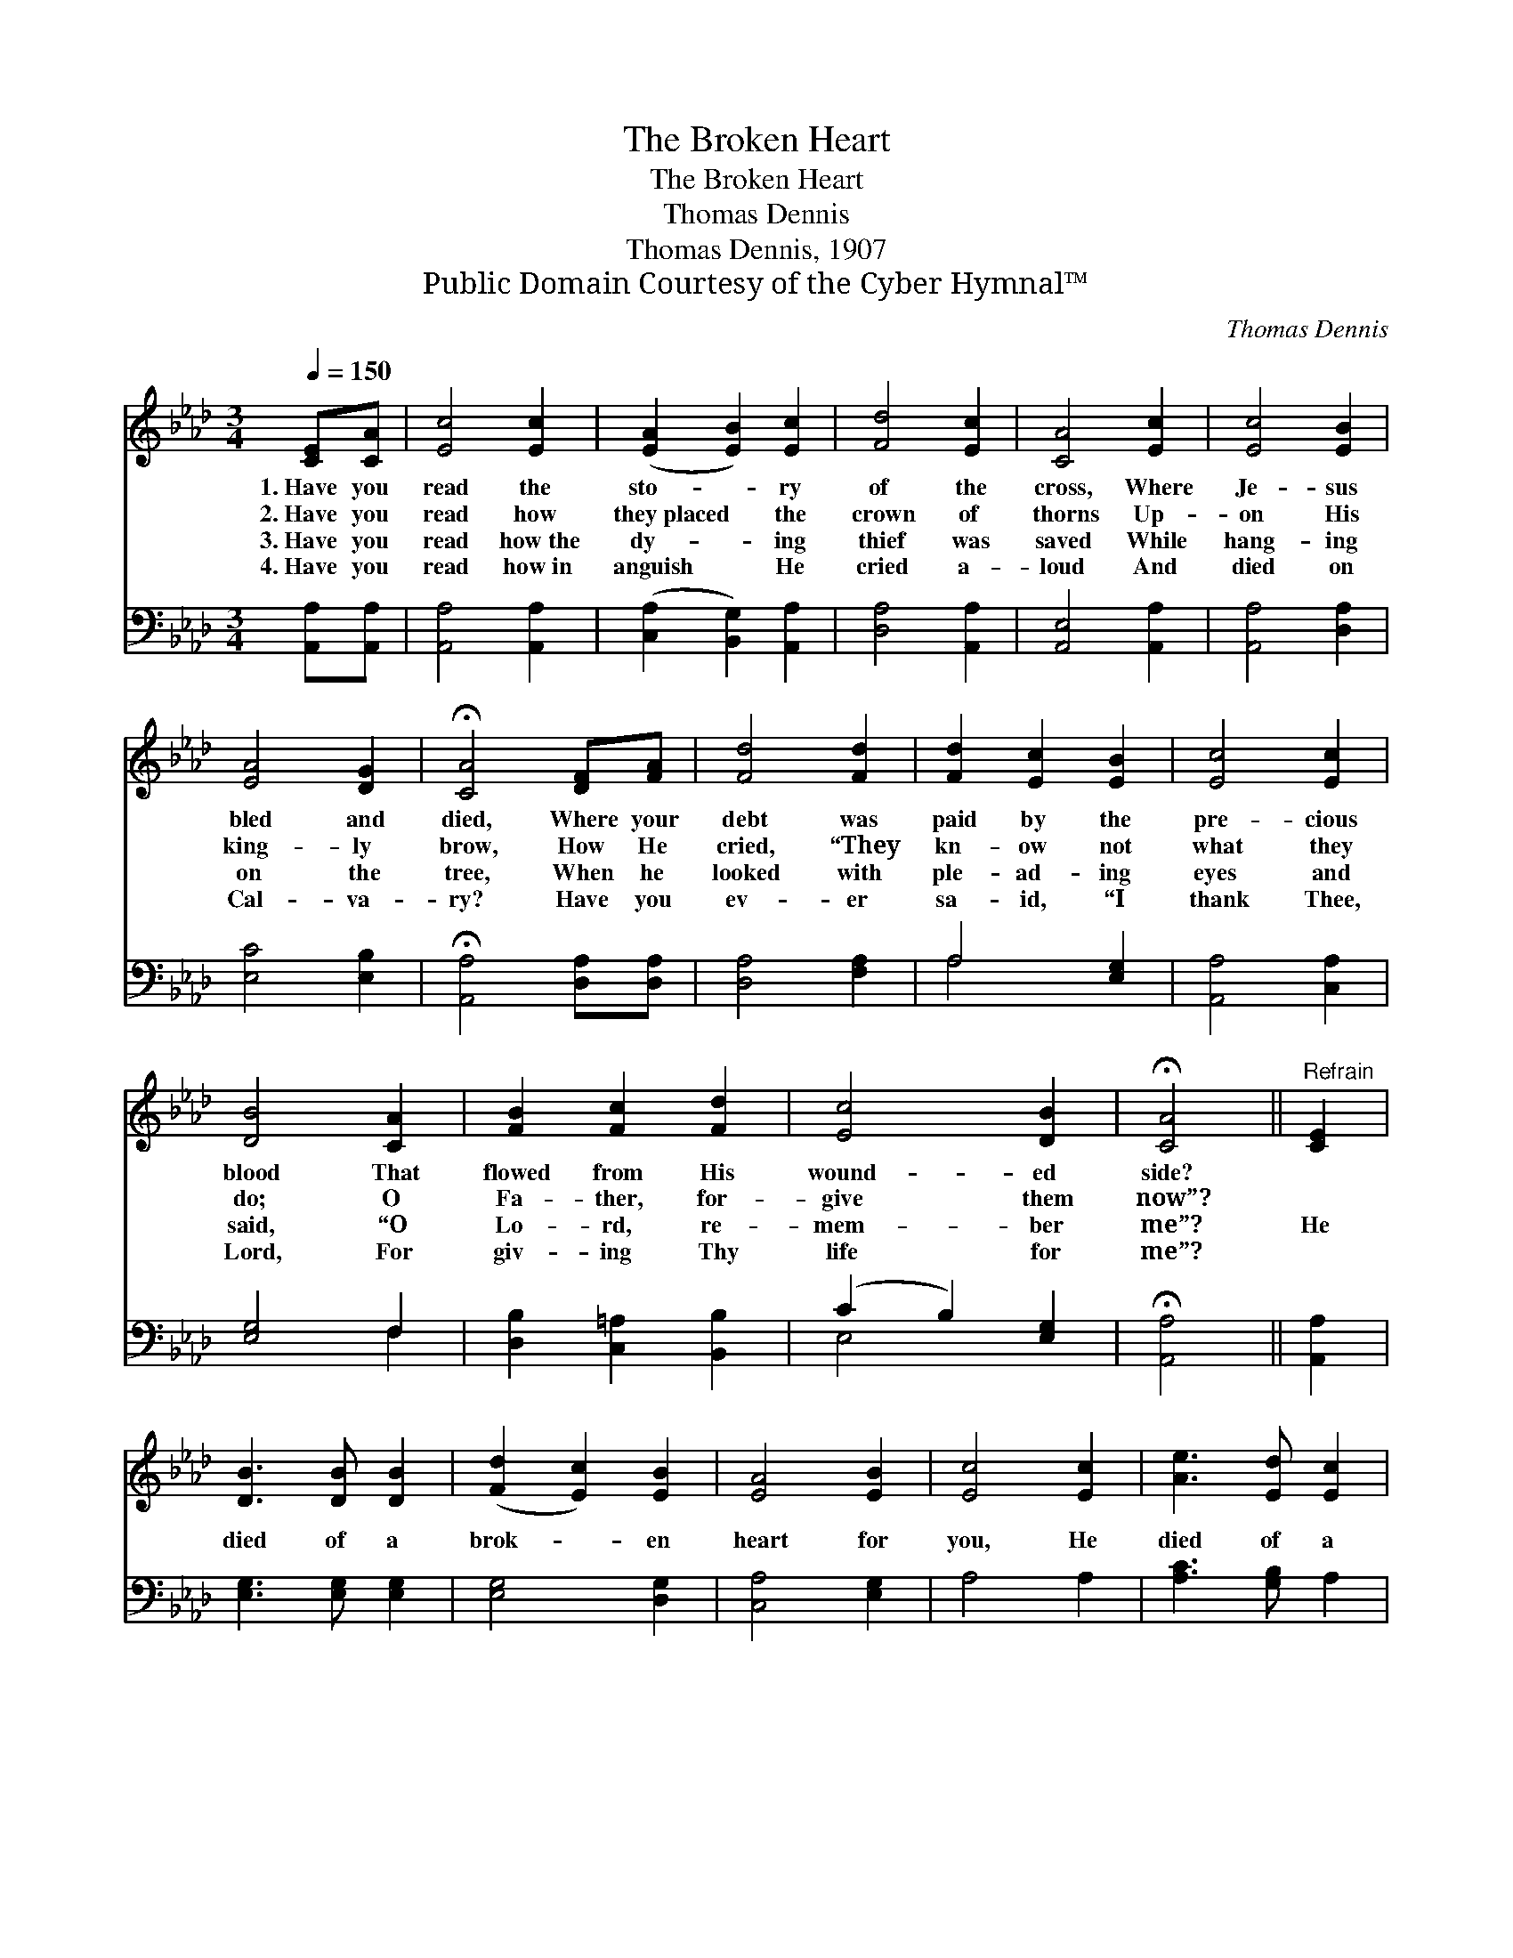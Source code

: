X:1
T:The Broken Heart
T:The Broken Heart
T:Thomas Dennis
T:Thomas Dennis, 1907
T:Public Domain Courtesy of the Cyber Hymnal™
C:Thomas Dennis
Z:Public Domain
Z:Courtesy of the Cyber Hymnal™
%%score ( 1 2 ) ( 3 4 )
L:1/8
Q:1/4=150
M:3/4
K:Ab
V:1 treble 
V:2 treble 
V:3 bass 
V:4 bass 
V:1
 [CE][CA] | [Ec]4 [Ec]2 | ([EA]2 [EB]2) [Ec]2 | [Fd]4 [Ec]2 | [CA]4 [Ec]2 | [Ec]4 [EB]2 | %6
w: 1.~Have you|read the|sto- * ry|of the|cross, Where|Je- sus|
w: 2.~Have you|read how|they~placed * the|crown of|thorns Up-|on His|
w: 3.~Have you|read how~the|dy- * ing|thief was|saved While|hang- ing|
w: 4.~Have you|read how~in|anguish * He|cried a-|loud And|died on|
 [EA]4 [DG]2 | !fermata![CA]4 [DF][FA] | [Fd]4 [Fd]2 | [Fd]2 [Ec]2 [EB]2 | [Ec]4 [Ec]2 | %11
w: bled and|died, Where your|debt was|paid by the|pre- cious|
w: king- ly|brow, How He|cried, “They|kn- ow not|what they|
w: on the|tree, When he|looked with|ple- ad- ing|eyes and|
w: Cal- va-|ry? Have you|ev- er|sa- id, “I|thank Thee,|
 [DB]4 [CA]2 | [FB]2 [Fc]2 [Fd]2 | [Ec]4 [DB]2 | !fermata![CA]4 ||"^Refrain" [CE]2 | %16
w: blood That|flowed from His|wound- ed|side?||
w: do; O|Fa- ther, for-|give them|now”?||
w: said, “O|Lo- rd, re-|mem- ber|me”?|He|
w: Lord, For|giv- ing Thy|life for|me”?||
 [DB]3 [DB] [DB]2 | ([Fd]2 [Ec]2) [EB]2 | [EA]4 [EB]2 | [Ec]4 [Ec]2 | [Ae]3 [Ed] [Ec]2 | %21
w: |||||
w: |||||
w: died of a|brok- * en|heart for|you, He|died of a|
w: |||||
 (c2 B2) [=DA]2 | !fermata![EB]4 [CE]2 | [Ec]4 [Ec]2 | (e2 d2) [Ec]2 | [DB]4 [Fc]2 | %26
w: |||||
w: |||||
w: brok- * en|heart; Oh,|won- drous|love! * for|you, for|
w: |||||
 (d2 c2) [FB]2 | [EA]3 [EG] [EA]2 | [Ec]4 [DB]2 | !fermata![CA]4 |] %30
w: ||||
w: ||||
w: me, * He|died of a|brok- en|heart.|
w: ||||
V:2
 x2 | x6 | x6 | x6 | x6 | x6 | x6 | x6 | x6 | x6 | x6 | x6 | x6 | x6 | x4 || x2 | x6 | x6 | x6 | %19
 x6 | x6 | E4 x2 | x6 | x6 | E4 x2 | x6 | F4 x2 | x6 | x6 | x4 |] %30
V:3
 [A,,A,][A,,A,] | [A,,A,]4 [A,,A,]2 | ([C,A,]2 [B,,G,]2) [A,,A,]2 | [D,A,]4 [A,,A,]2 | %4
 [A,,E,]4 [A,,A,]2 | [A,,A,]4 [D,A,]2 | [E,C]4 [E,B,]2 | !fermata![A,,A,]4 [D,A,][D,A,] | %8
 [D,A,]4 [F,A,]2 | A,4 [E,G,]2 | [A,,A,]4 [C,A,]2 | [E,G,]4 F,2 | [D,B,]2 [C,=A,]2 [B,,B,]2 | %13
 (C2 B,2) [E,G,]2 | !fermata![A,,A,]4 || [A,,A,]2 | [E,G,]3 [E,G,] [E,G,]2 | [E,G,]4 [D,G,]2 | %18
 [C,A,]4 [E,G,]2 | A,4 A,2 | [A,C]3 [G,B,] A,2 | A,2 [G,B,]2 [F,B,]2 | !fermata![E,G,]4 [A,,A,]2 | %23
 [A,,A,]4 [A,,A,]2 | [C,A,]2 [B,,G,]2 [A,,A,]2 | [D,F,]4 [C,=A,]2 | ([B,,B,]2 [C,=A,]2) [D,B,]2 | %27
 [E,C]3 [E,B,] [E,C]2 | A,2 F,2 [E,G,]2 | !fermata![A,,A,]4 |] %30
V:4
 x2 | x6 | x6 | x6 | x6 | x6 | x6 | x6 | x6 | A,4 x2 | x6 | x4 F,2 | x6 | E,4 x2 | x4 || x2 | x6 | %17
 x6 | x6 | x6 | x6 | x6 | x6 | x6 | x6 | x6 | x6 | x6 | E,4 x2 | x4 |] %30

